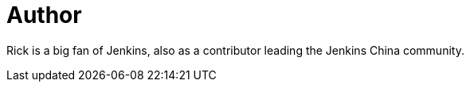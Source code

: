 = Author
:page-author_name: 赵晓杰(Rick)
:page-twitter: LinuxSuRen
:page-linkedin: linuxsuren
:page-github: LinuxSuRen
:page-authoravatar: ../../images/images/avatars/LinuxSuRen.jpg

Rick is a big fan of Jenkins, also as a contributor leading the Jenkins China community.
